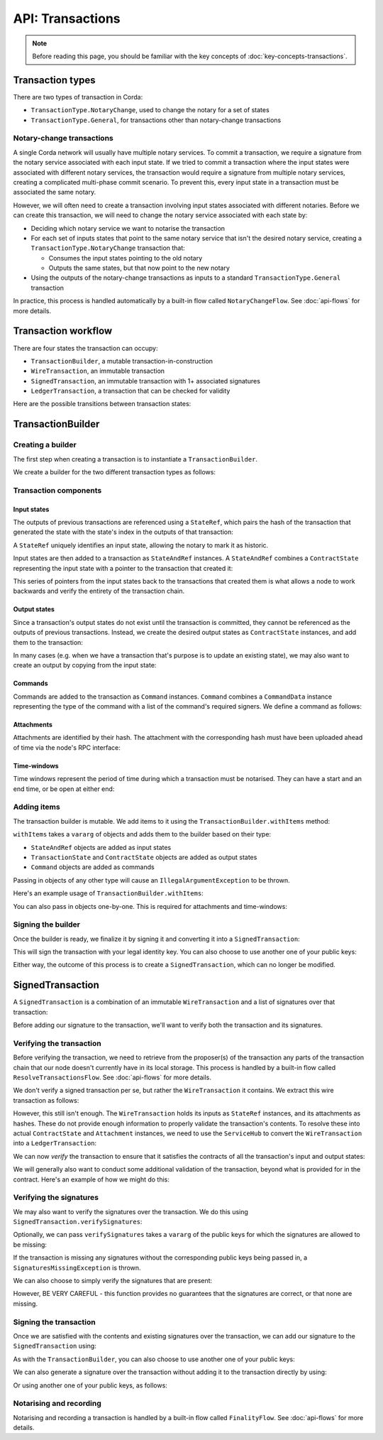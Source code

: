.. highlight:: kotlin
.. raw:: html

   <script type="text/javascript" src="_static/jquery.js"></script>
   <script type="text/javascript" src="_static/codesets.js"></script>

API: Transactions
=================

.. note:: Before reading this page, you should be familiar with the key concepts of :doc:`key-concepts-transactions`.

Transaction types
-----------------
There are two types of transaction in Corda:

* ``TransactionType.NotaryChange``, used to change the notary for a set of states
* ``TransactionType.General``, for transactions other than notary-change transactions

Notary-change transactions
^^^^^^^^^^^^^^^^^^^^^^^^^^
A single Corda network will usually have multiple notary services. To commit a transaction, we require a signature
from the notary service associated with each input state. If we tried to commit a transaction where the input
states were associated with different notary services, the transaction would require a signature from multiple notary
services, creating a complicated multi-phase commit scenario. To prevent this, every input state in a transaction
must be associated the same notary.

However, we will often need to create a transaction involving input states associated with different notaries. Before
we can create this transaction, we will need to change the notary service associated with each state by:

* Deciding which notary service we want to notarise the transaction
* For each set of inputs states that point to the same notary service that isn't the desired notary service, creating a
  ``TransactionType.NotaryChange`` transaction that:

  * Consumes the input states pointing to the old notary
  * Outputs the same states, but that now point to the new notary

* Using the outputs of the notary-change transactions as inputs to a standard ``TransactionType.General`` transaction

In practice, this process is handled automatically by a built-in flow called ``NotaryChangeFlow``. See
:doc:`api-flows` for more details.

Transaction workflow
--------------------
There are four states the transaction can occupy:

* ``TransactionBuilder``, a mutable transaction-in-construction
* ``WireTransaction``, an immutable transaction
* ``SignedTransaction``, an immutable transaction with 1+ associated signatures
* ``LedgerTransaction``, a transaction that can be checked for validity

Here are the possible transitions between transaction states:

.. image:: resources/transaction-flow.png

TransactionBuilder
------------------
Creating a builder
^^^^^^^^^^^^^^^^^^
The first step when creating a transaction is to instantiate a ``TransactionBuilder``.

We create a builder for the two different transaction types as follows:

.. container:: codeset

    .. literalinclude:: ../../docs/source/example-code/src/main/kotlin/net/corda/docs/FlowCookbook.kt
       :language: kotlin
       :start-after: DOCSTART 19
       :end-before: DOCEND 19
       :dedent: 12

    .. literalinclude:: ../../docs/source/example-code/src/main/java/net/corda/docs/FlowCookbookJava.java
       :language: java
       :start-after: DOCSTART 19
       :end-before: DOCEND 19
       :dedent: 12

Transaction components
^^^^^^^^^^^^^^^^^^^^^^
Input states
~~~~~~~~~~~~
The outputs of previous transactions are referenced using a ``StateRef``, which pairs the hash of the transaction that
generated the state with the state's index in the outputs of that transaction:

.. container:: codeset

    .. literalinclude:: ../../docs/source/example-code/src/main/kotlin/net/corda/docs/FlowCookbook.kt
       :language: kotlin
       :start-after: DOCSTART 20
       :end-before: DOCEND 20
       :dedent: 12

    .. literalinclude:: ../../docs/source/example-code/src/main/java/net/corda/docs/FlowCookbookJava.java
       :language: java
       :start-after: DOCSTART 20
       :end-before: DOCEND 20
       :dedent: 12

A ``StateRef`` uniquely identifies an input state, allowing the notary to mark it as historic.

Input states are then added to a transaction as ``StateAndRef`` instances. A ``StateAndRef`` combines a
``ContractState`` representing the input state with a pointer to the transaction that created it:

.. container:: codeset

    .. literalinclude:: ../../docs/source/example-code/src/main/kotlin/net/corda/docs/FlowCookbook.kt
       :language: kotlin
       :start-after: DOCSTART 21
       :end-before: DOCEND 21
       :dedent: 12

    .. literalinclude:: ../../docs/source/example-code/src/main/java/net/corda/docs/FlowCookbookJava.java
       :language: java
       :start-after: DOCSTART 21
       :end-before: DOCEND 21
       :dedent: 12

This series of pointers from the input states back to the transactions that created them is what allows a node to work
backwards and verify the entirety of the transaction chain.

Output states
~~~~~~~~~~~~~
Since a transaction's output states do not exist until the transaction is committed, they cannot be referenced as the
outputs of previous transactions. Instead, we create the desired output states as ``ContractState`` instances, and
add them to the transaction:

.. container:: codeset

    .. literalinclude:: ../../docs/source/example-code/src/main/kotlin/net/corda/docs/FlowCookbook.kt
       :language: kotlin
       :start-after: DOCSTART 22
       :end-before: DOCEND 22
       :dedent: 12

    .. literalinclude:: ../../docs/source/example-code/src/main/java/net/corda/docs/FlowCookbookJava.java
       :language: java
       :start-after: DOCSTART 22
       :end-before: DOCEND 22
       :dedent: 12

In many cases (e.g. when we have a transaction that's purpose is to update an existing state), we may also want to
create an output by copying from the input state:

.. container:: codeset

    .. literalinclude:: ../../docs/source/example-code/src/main/kotlin/net/corda/docs/FlowCookbook.kt
       :language: kotlin
       :start-after: DOCSTART 23
       :end-before: DOCEND 23
       :dedent: 12

    .. literalinclude:: ../../docs/source/example-code/src/main/java/net/corda/docs/FlowCookbookJava.java
       :language: java
       :start-after: DOCSTART 23
       :end-before: DOCEND 23
       :dedent: 12

Commands
~~~~~~~~
Commands are added to the transaction as ``Command`` instances. ``Command`` combines a ``CommandData`` instance
representing the type of the command with a list of the command's required signers. We define a command as follows:

.. container:: codeset

    .. literalinclude:: ../../docs/source/example-code/src/main/kotlin/net/corda/docs/FlowCookbook.kt
       :language: kotlin
       :start-after: DOCSTART 24
       :end-before: DOCEND 24
       :dedent: 12

    .. literalinclude:: ../../docs/source/example-code/src/main/java/net/corda/docs/FlowCookbookJava.java
       :language: java
       :start-after: DOCSTART 24
       :end-before: DOCEND 24
       :dedent: 12

Attachments
~~~~~~~~~~~
Attachments are identified by their hash. The attachment with the corresponding hash must have been uploaded ahead of
time via the node's RPC interface:

.. container:: codeset

    .. literalinclude:: ../../docs/source/example-code/src/main/kotlin/net/corda/docs/FlowCookbook.kt
       :language: kotlin
       :start-after: DOCSTART 25
       :end-before: DOCEND 25
       :dedent: 12

    .. literalinclude:: ../../docs/source/example-code/src/main/java/net/corda/docs/FlowCookbookJava.java
       :language: java
       :start-after: DOCSTART 25
       :end-before: DOCEND 25
       :dedent: 12

Time-windows
~~~~~~~~~~~~
Time windows represent the period of time during which a transaction must be notarised. They can have a start and an end
time, or be open at either end:

.. container:: codeset

    .. literalinclude:: ../../docs/source/example-code/src/main/kotlin/net/corda/docs/FlowCookbook.kt
       :language: kotlin
       :start-after: DOCSTART 26
       :end-before: DOCEND 26
       :dedent: 12

    .. literalinclude:: ../../docs/source/example-code/src/main/java/net/corda/docs/FlowCookbookJava.java
       :language: java
       :start-after: DOCSTART 26
       :end-before: DOCEND 26
       :dedent: 12

Adding items
^^^^^^^^^^^^
The transaction builder is mutable. We add items to it using the ``TransactionBuilder.withItems`` method:

.. container:: codeset

    .. literalinclude:: ../../core/src/main/kotlin/net/corda/core/transactions/TransactionBuilder.kt
       :language: kotlin
       :start-after: DOCSTART 1
       :end-before: DOCEND 1

``withItems`` takes a ``vararg`` of objects and adds them to the builder based on their type:

* ``StateAndRef`` objects are added as input states
* ``TransactionState`` and ``ContractState`` objects are added as output states
* ``Command`` objects are added as commands

Passing in objects of any other type will cause an ``IllegalArgumentException`` to be thrown.

Here's an example usage of ``TransactionBuilder.withItems``:

.. container:: codeset

    .. literalinclude:: ../../docs/source/example-code/src/main/kotlin/net/corda/docs/FlowCookbook.kt
       :language: kotlin
       :start-after: DOCSTART 27
       :end-before: DOCEND 27
       :dedent: 12

    .. literalinclude:: ../../docs/source/example-code/src/main/java/net/corda/docs/FlowCookbookJava.java
       :language: java
       :start-after: DOCSTART 27
       :end-before: DOCEND 27
       :dedent: 12

You can also pass in objects one-by-one. This is required for attachments and time-windows:

.. container:: codeset

    .. literalinclude:: ../../docs/source/example-code/src/main/kotlin/net/corda/docs/FlowCookbook.kt
       :language: kotlin
       :start-after: DOCSTART 28
       :end-before: DOCEND 28
       :dedent: 12

    .. literalinclude:: ../../docs/source/example-code/src/main/java/net/corda/docs/FlowCookbookJava.java
       :language: java
       :start-after: DOCSTART 28
       :end-before: DOCEND 28
       :dedent: 12

Signing the builder
^^^^^^^^^^^^^^^^^^^
Once the builder is ready, we finalize it by signing it and converting it into a ``SignedTransaction``:

.. container:: codeset

    .. literalinclude:: ../../docs/source/example-code/src/main/kotlin/net/corda/docs/FlowCookbook.kt
       :language: kotlin
       :start-after: DOCSTART 29
       :end-before: DOCEND 29
       :dedent: 12

    .. literalinclude:: ../../docs/source/example-code/src/main/java/net/corda/docs/FlowCookbookJava.java
       :language: java
       :start-after: DOCSTART 29
       :end-before: DOCEND 29
       :dedent: 12

This will sign the transaction with your legal identity key. You can also choose to use another one of your public keys:

.. container:: codeset

    .. literalinclude:: ../../docs/source/example-code/src/main/kotlin/net/corda/docs/FlowCookbook.kt
       :language: kotlin
       :start-after: DOCSTART 30
       :end-before: DOCEND 30
       :dedent: 12

    .. literalinclude:: ../../docs/source/example-code/src/main/java/net/corda/docs/FlowCookbookJava.java
       :language: java
       :start-after: DOCSTART 30
       :end-before: DOCEND 30
       :dedent: 12

Either way, the outcome of this process is to create a ``SignedTransaction``, which can no longer be modified.

SignedTransaction
-----------------
A ``SignedTransaction`` is a combination of an immutable ``WireTransaction`` and a list of signatures over that
transaction:

.. container:: codeset

    .. literalinclude:: ../../core/src/main/kotlin/net/corda/core/transactions/SignedTransaction.kt
       :language: kotlin
       :start-after: DOCSTART 1
       :end-before: DOCEND 1

Before adding our signature to the transaction, we'll want to verify both the transaction and its signatures.

Verifying the transaction
^^^^^^^^^^^^^^^^^^^^^^^^^
Before verifying the transaction, we need to retrieve from the proposer(s) of the transaction any parts of the
transaction chain that our node doesn't currently have in its local storage. This process is handled by a built-in flow
called ``ResolveTransactionsFlow``. See :doc:`api-flows` for more details.

We don't verify a signed transaction per se, but rather the ``WireTransaction`` it contains. We extract this wire
transaction as follows:

.. container:: codeset

    .. literalinclude:: ../../docs/source/example-code/src/main/kotlin/net/corda/docs/FlowCookbook.kt
       :language: kotlin
       :start-after: DOCSTART 31
       :end-before: DOCEND 31
       :dedent: 12

    .. literalinclude:: ../../docs/source/example-code/src/main/java/net/corda/docs/FlowCookbookJava.java
       :language: java
       :start-after: DOCSTART 31
       :end-before: DOCEND 31
       :dedent: 12


However, this still isn't enough. The ``WireTransaction`` holds its inputs as ``StateRef`` instances, and its
attachments as hashes. These do not provide enough information to properly validate the transaction's contents. To
resolve these into actual ``ContractState`` and ``Attachment`` instances, we need to use the ``ServiceHub`` to convert
the ``WireTransaction`` into a ``LedgerTransaction``:

.. container:: codeset

    .. literalinclude:: ../../docs/source/example-code/src/main/kotlin/net/corda/docs/FlowCookbook.kt
       :language: kotlin
       :start-after: DOCSTART 32
       :end-before: DOCEND 32
       :dedent: 12

    .. literalinclude:: ../../docs/source/example-code/src/main/java/net/corda/docs/FlowCookbookJava.java
       :language: java
       :start-after: DOCSTART 32
       :end-before: DOCEND 32
       :dedent: 12

We can now *verify* the transaction to ensure that it satisfies the contracts of all the transaction's input and output
states:

.. container:: codeset

    .. literalinclude:: ../../docs/source/example-code/src/main/kotlin/net/corda/docs/FlowCookbook.kt
       :language: kotlin
       :start-after: DOCSTART 33
       :end-before: DOCEND 33
       :dedent: 12

    .. literalinclude:: ../../docs/source/example-code/src/main/java/net/corda/docs/FlowCookbookJava.java
       :language: java
       :start-after: DOCSTART 33
       :end-before: DOCEND 33
       :dedent: 12

We will generally also want to conduct some additional validation of the transaction, beyond what is provided for in
the contract. Here's an example of how we might do this:

.. container:: codeset

    .. literalinclude:: ../../docs/source/example-code/src/main/kotlin/net/corda/docs/FlowCookbook.kt
       :language: kotlin
       :start-after: DOCSTART 34
       :end-before: DOCEND 34
       :dedent: 12

    .. literalinclude:: ../../docs/source/example-code/src/main/java/net/corda/docs/FlowCookbookJava.java
       :language: java
       :start-after: DOCSTART 34
       :end-before: DOCEND 34
       :dedent: 12

Verifying the signatures
^^^^^^^^^^^^^^^^^^^^^^^^
We may also want to verify the signatures over the transaction. We do this using ``SignedTransaction.verifySignatures``:

.. container:: codeset

    .. literalinclude:: ../../docs/source/example-code/src/main/kotlin/net/corda/docs/FlowCookbook.kt
       :language: kotlin
       :start-after: DOCSTART 35
       :end-before: DOCEND 35
       :dedent: 12

    .. literalinclude:: ../../docs/source/example-code/src/main/java/net/corda/docs/FlowCookbookJava.java
       :language: java
       :start-after: DOCSTART 35
       :end-before: DOCEND 35
       :dedent: 12

Optionally, we can pass ``verifySignatures`` takes a ``vararg`` of the public keys for which the signatures are allowed
to be missing:

.. container:: codeset

    .. literalinclude:: ../../docs/source/example-code/src/main/kotlin/net/corda/docs/FlowCookbook.kt
       :language: kotlin
       :start-after: DOCSTART 36
       :end-before: DOCEND 36
       :dedent: 12

    .. literalinclude:: ../../docs/source/example-code/src/main/java/net/corda/docs/FlowCookbookJava.java
       :language: java
       :start-after: DOCSTART 36
       :end-before: DOCEND 36
       :dedent: 12

If the transaction is missing any signatures without the corresponding public keys being passed in, a
``SignaturesMissingException`` is thrown.

We can also choose to simply verify the signatures that are present:

.. container:: codeset

    .. literalinclude:: ../../docs/source/example-code/src/main/kotlin/net/corda/docs/FlowCookbook.kt
       :language: kotlin
       :start-after: DOCSTART 37
       :end-before: DOCEND 37
       :dedent: 12

    .. literalinclude:: ../../docs/source/example-code/src/main/java/net/corda/docs/FlowCookbookJava.java
       :language: java
       :start-after: DOCSTART 37
       :end-before: DOCEND 37
       :dedent: 12

However, BE VERY CAREFUL - this function provides no guarantees that the signatures are correct, or that none are
missing.

Signing the transaction
^^^^^^^^^^^^^^^^^^^^^^^
Once we are satisfied with the contents and existing signatures over the transaction, we can add our signature to the
``SignedTransaction`` using:

.. container:: codeset

    .. literalinclude:: ../../docs/source/example-code/src/main/kotlin/net/corda/docs/FlowCookbook.kt
       :language: kotlin
       :start-after: DOCSTART 38
       :end-before: DOCEND 38
       :dedent: 12

    .. literalinclude:: ../../docs/source/example-code/src/main/java/net/corda/docs/FlowCookbookJava.java
       :language: java
       :start-after: DOCSTART 38
       :end-before: DOCEND 38
       :dedent: 12

As with the ``TransactionBuilder``, you can also choose to use another one of your public keys:

.. container:: codeset

    .. literalinclude:: ../../docs/source/example-code/src/main/kotlin/net/corda/docs/FlowCookbook.kt
       :language: kotlin
       :start-after: DOCSTART 39
       :end-before: DOCEND 39
       :dedent: 12

    .. literalinclude:: ../../docs/source/example-code/src/main/java/net/corda/docs/FlowCookbookJava.java
       :language: java
       :start-after: DOCSTART 39
       :end-before: DOCEND 39
       :dedent: 12

We can also generate a signature over the transaction without adding it to the transaction directly by using:

.. container:: codeset

    .. literalinclude:: ../../docs/source/example-code/src/main/kotlin/net/corda/docs/FlowCookbook.kt
       :language: kotlin
       :start-after: DOCSTART 40
       :end-before: DOCEND 40
       :dedent: 12

    .. literalinclude:: ../../docs/source/example-code/src/main/java/net/corda/docs/FlowCookbookJava.java
       :language: java
       :start-after: DOCSTART 40
       :end-before: DOCEND 40
       :dedent: 12

Or using another one of your public keys, as follows:

.. container:: codeset

    .. literalinclude:: ../../docs/source/example-code/src/main/kotlin/net/corda/docs/FlowCookbook.kt
       :language: kotlin
       :start-after: DOCSTART 41
       :end-before: DOCEND 41
       :dedent: 12

    .. literalinclude:: ../../docs/source/example-code/src/main/java/net/corda/docs/FlowCookbookJava.java
       :language: java
       :start-after: DOCSTART 41
       :end-before: DOCEND 41
       :dedent: 12

Notarising and recording
^^^^^^^^^^^^^^^^^^^^^^^^
Notarising and recording a transaction is handled by a built-in flow called ``FinalityFlow``. See
:doc:`api-flows` for more details.